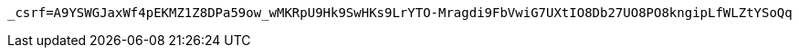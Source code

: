 [source,x-www-form-urlencoded,options="nowrap"]
----
_csrf=A9YSWGJaxWf4pEKMZ1Z8DPa59ow_wMKRpU9Hk9SwHKs9LrYTO-Mragdi9FbVwiG7UXtIO8Db27UO8PO8kngipLfWLZtYSoQq
----